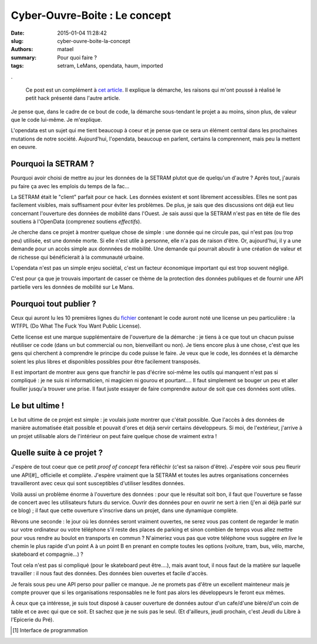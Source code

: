 ==============================
Cyber-Ouvre-Boite : Le concept
==============================

:date: 2015-01-04 11:28:42
:slug: cyber-ouvre-boite-la-concept
:authors: matael
:summary: Pour quoi faire ?
:tags: setram, LeMans, opendata, haum, imported

.

  Ce post est un complément à `cet article`_. Il explique la démarche, les raisons qui m'ont poussé à réalisé le petit
  hack présenté dans l'autre article.

Je pense que, dans le cadre de ce bout de code, la démarche sous-tendant le projet a au moins, sinon plus, de valeur que
le code lui-même. Je m'explique.

L'opendata est un sujet qui me tient beaucoup à coeur et je pense que ce sera un élément central dans les prochaines
mutations de notre société. Aujourd'hui, l'opendata, beaucoup en parlent, certains la comprennent, mais peu la mettent en
oeuvre.

Pourquoi la SETRAM ?
====================

Pourquoi avoir choisi de mettre au jour les données de la SETRAM plutot que de quelqu'un d'autre ? Après tout, j'aurais
pu faire ça avec les emplois du temps de la fac...

La SETRAM était le "client" parfait pour ce hack. Les données existent et sont librement accessibles. Elles ne sont pas
facilement visibles, mais suffisament pour éviter les problèmes. De plus, je sais que des discussions ont déjà eut lieu
concernant l'ouverture des données de mobilité dans l'Ouest. Je sais aussi que la SETRAM n'est pas en tête de file des
soutiens à l'OpenData (comprenez soutiens *effectifs*).

Je cherche dans ce projet à montrer quelque chose de simple : une donnée qui ne circule pas, qui n'est pas (ou trop peu)
utilisée, est une donnée morte. Si elle n'est utile à personne, elle n'a pas de raison d'être. Or, aujourd'hui, il y a
une demande pour un accès simple aux donnnées de mobilité. Une demande qui pourrait aboutir à une création de valeur
et de richesse qui bénéficierait à la communauté urbaine.

L'opendata n'est pas un simple enjeu sociétal, c'est un facteur économique important qui est trop souvent négligé.

C'est pour ça que je trouvais important de casser ce thème de la protection des données publiques et de fournir une API
partielle vers les données de mobilité sur Le Mans.

Pourquoi tout publier ?
=======================

Ceux qui auront lu les 10 premières lignes du fichier_ contenant le code auront noté une license un peu particulière :
la WTFPL (Do What The Fuck You Want Public License).

Cette license est une marque supplémentaire de l'ouverture de la démarche : je tiens à ce que tout un chacun puisse
réutiliser ce code (dans un but commercial ou non, bienveillant ou non). Je tiens encore plus à une chose, c'est que les
gens qui cherchent à comprendre le principe du code puisse le faire. Je veux que le code, les données et la démarche
soient les plus libres et disponibles possibles pour être facilement transposés.

Il est important de montrer aux gens que franchir le pas d'écrire soi-même les outils qui manquent n'est pas si
compliqué : je ne suis ni informaticien, ni magicien ni gourou et pourtant....
Il faut simplement se bouger un peu et aller fouiller jusqu'a trouver une prise. Il faut juste essayer de faire
comprendre autour de soit que ces données sont utiles.

Le but ultime !
===============

Le but ultime de ce projet est simple : je voulais juste montrer que c'était possible. Que l'accès à des données de
manière automatisée était possible et pouvait d'ores et déjà servir certains développeurs. Si moi, de l'extérieur,
j'arrive à un projet utilisable alors de l'intérieur on peut faire quelque chose de vraiment extra !

Quelle suite à ce projet ?
==========================

J'espère de tout coeur que ce petit *proof of concept* fera réfléchir (c'est sa raison d'être). J'espère voir sous peu
fleurir une API[#]_ officielle et complète. J'espère vraiment que la SETRAM et toutes les autres organisations
concernées travailleront avec ceux qui sont susceptibles d'utiliser lesdites données.

Voilà aussi un problème énorme à l'ouverture des données : pour que le résultat soit bon, il faut que l'ouverture se
fasse de concert avec les utilisateurs futurs du service. Ouvrir des données pour en ouvrir ne sert à rien (j'en ai
déjà parlé sur ce blog) ; il faut que cette ouverture s'inscrive dans un projet, dans une dynamique complète.

Rêvons une seconde : le jour où les données seront vraiment ouvertes, ne serez vous pas content de regarder le matin sur
votre ordinateur ou votre téléphone s'il reste des places de parking et sinon combien de temps vous allez mettre pour
vous rendre au boulot en transports en commun ? N'aimeriez vous pas que votre téléphone vous suggère *en live* le chemin
le plus rapide d'un point A à un point B en prenant en compte toutes les options (voiture, tram, bus, vélo, marche,
skateboard et compagnie...) ?

Tout cela n'est pas si compliqué (pour le skateboard peut être....), mais avant tout, il nous faut de la matière sur
laquelle travailler : il nous faut des données. Des données bien ouvertes et facile d'accès.

Je ferais sous peu une API perso pour pallier ce manque. Je ne promets pas d'être un excellent mainteneur mais je compte
prouver que si les organisations responsables ne le font pas alors les développeurs le feront eux mêmes.

À ceux que ça intéresse, je suis tout disposé à causer ouverture de données autour d'un cafe/d'une bière/d'un coin de
table et ce avec qui que ce soit. Et sachez que je ne suis pas le seul. (Et d'ailleurs, jeudi prochain, c'est Jeudi du
Libre à l'Epicerie du Pré).

.. [#] Interface de programmation

.. _cet article: /writing/cyber-ouvre-boite-opendata-ou-pas/
.. _fichier: https://gist.github.com/Matael/6742478
